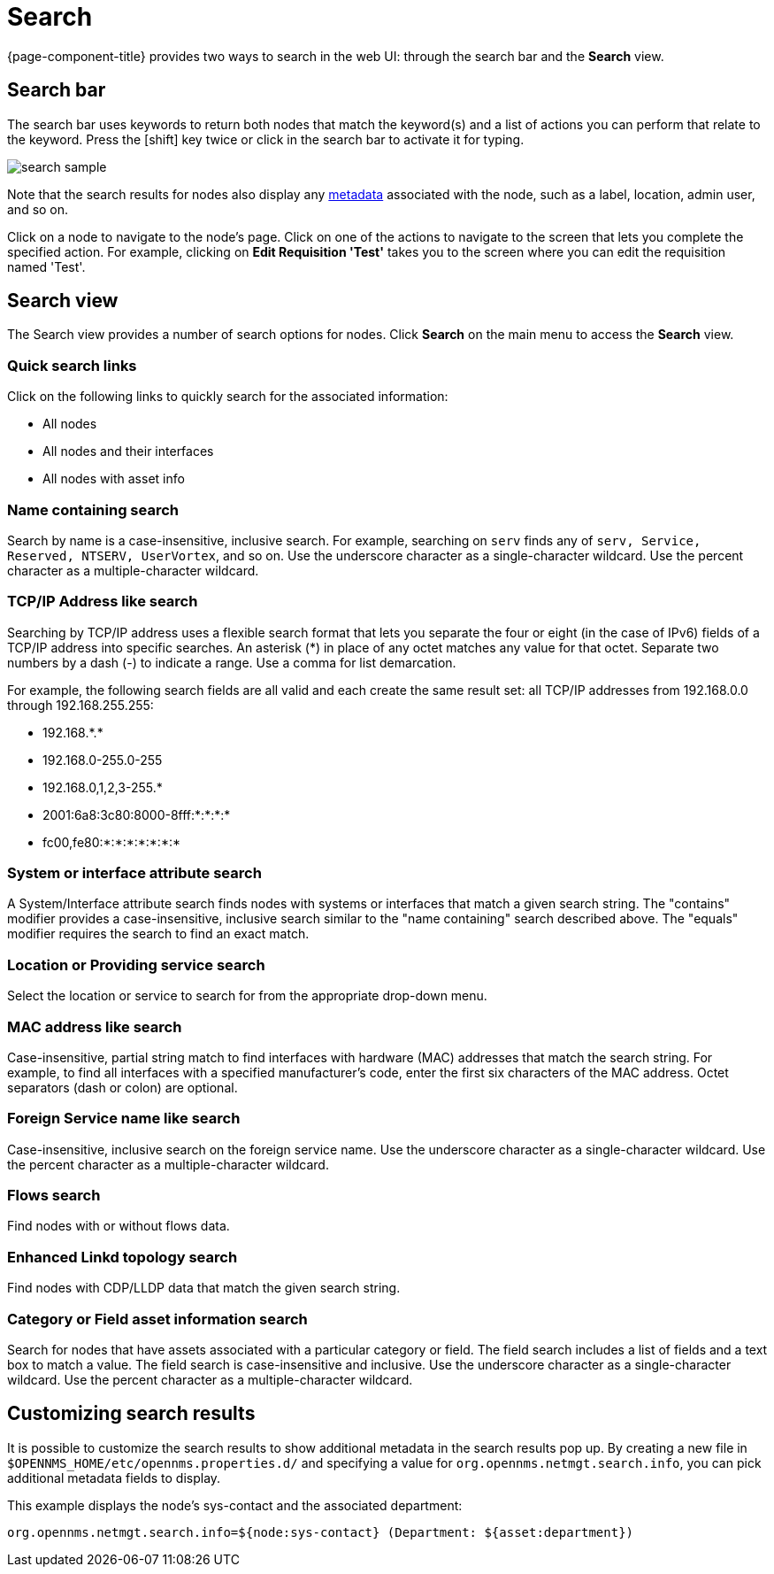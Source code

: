 [[search-functionality]]
= Search

{page-component-title} provides two ways to search in the web UI: through the search bar and the *Search* view.

== Search bar

The search bar uses keywords to return both nodes that match the keyword(s) and a list of actions you can perform that relate to the keyword.
Press the [shift] key twice or click in the search bar to activate it for typing.

image::search/search-sample.png[]

Note that the search results for nodes also display any xref:meta-data.adoc#metadata-overview[metadata] associated with the node, such as a label, location, admin user, and so on.

Click on a node to navigate to the node's page.
Click on one of the actions to navigate to the screen that lets you complete the specified action.
For example, clicking on *Edit Requisition 'Test'* takes you to the screen where you can edit the requisition named 'Test'.

== Search view

The Search view provides a number of search options for nodes.
Click *Search* on the main menu to access the *Search* view.

=== Quick search links

Click on the following links to quickly search for the associated information:

* All nodes
* All nodes and their interfaces
* All nodes with asset info

=== Name containing search

Search by name is a case-insensitive, inclusive search.
For example, searching on `serv` finds any of `serv, Service, Reserved, NTSERV, UserVortex`, and so on.
Use the underscore character as a single-character wildcard.
Use the percent character as a multiple-character wildcard.

=== TCP/IP Address like search

Searching by TCP/IP address uses a flexible search format that lets you separate the four or eight (in the case of IPv6) fields of a TCP/IP address into specific searches.
An asterisk (*) in place of any octet matches any value for that octet.
Separate two numbers by a dash (-) to indicate a range.
Use a comma for list demarcation.

For example, the following search fields are all valid and each create the same result set: all TCP/IP addresses from 192.168.0.0 through 192.168.255.255:

* 192.168.\*.*
* 192.168.0-255.0-255
* 192.168.0,1,2,3-255.*
* 2001:6a8:3c80:8000-8fff:*:*:*:*
* fc00,fe80:*:*:*:*:*:*:*

=== System or interface attribute search

A System/Interface attribute search finds nodes with systems or interfaces that match a given search string.
The "contains" modifier provides a case-insensitive, inclusive search similar to the "name containing" search described above.
The "equals" modifier requires the search to find an exact match.

=== Location or Providing service search

Select the location or service to search for from the appropriate drop-down menu.

=== MAC address like search
Case-insensitive, partial string match to find interfaces with hardware (MAC) addresses that match the search string.
For example, to find all interfaces with a specified manufacturer's code, enter the first six characters of the MAC address.
Octet separators (dash or colon) are optional.

=== Foreign Service name like search
Case-insensitive, inclusive search on the foreign service name.
Use the underscore character as a single-character wildcard.
Use the percent character as a multiple-character wildcard.

=== Flows search
Find nodes with or without flows data.

=== Enhanced Linkd topology search

Find nodes with CDP/LLDP data that match the given search string.

=== Category or Field asset information search
Search for nodes that have assets associated with a particular category or field.
The field search includes a list of fields and a text box to match a value.
The field search is case-insensitive and inclusive.
Use the underscore character as a single-character wildcard.
Use the percent character as a multiple-character wildcard.

== Customizing search results

It is possible to customize the search results to show additional metadata in the search results pop up.
By creating a new file in `$OPENNMS_HOME/etc/opennms.properties.d/` and specifying a value for `org.opennms.netmgt.search.info`, you can pick additional metadata fields to display.

This example displays the node's sys-contact and the associated department:

`org.opennms.netmgt.search.info=${node:sys-contact} (Department: ${asset:department})`